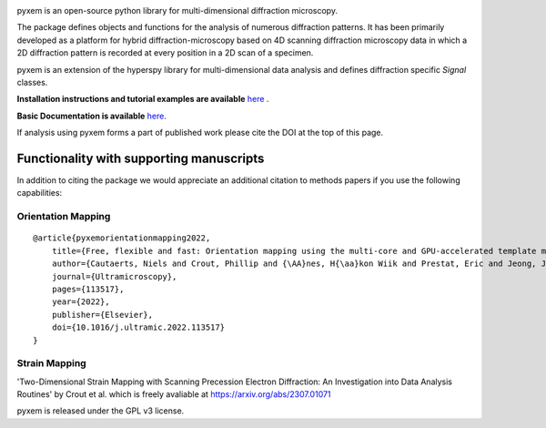 |Actions|_ |Coveralls|_ |pypi_version|_ |downloads|_ |black|_ |doi|_

.. |Actions| image:: https://github.com/pyxem/pyxem/workflows/build/badge.svg
.. _Actions: https://github.com/pyxem/pyxem/actions

.. |Coveralls| image:: https://coveralls.io/repos/github/pyxem/pyxem/badge.svg?branch=master
.. _Coveralls: https://coveralls.io/github/pyxem/pyxem?branch=master

.. |pypi_version| image:: http://img.shields.io/pypi/v/pyxem.svg?style=flat
.. _pypi_version: https://pypi.python.org/pypi/pyxem

.. |doi| image:: https://zenodo.org/badge/DOI/10.5281/zenodo.2649351.svg
.. _doi: https://doi.org/10.5281/zenodo.2649351

.. |downloads| image:: https://anaconda.org/conda-forge/pyxem/badges/downloads.svg
.. _downloads: https://anaconda.org/conda-forge/pyxem

.. |black| image:: https://img.shields.io/badge/code%20style-black-000000.svg
.. _black: https://github.com/psf/black

pyxem is an open-source python library for multi-dimensional diffraction microscopy.

The package defines objects and functions for the analysis of numerous diffraction patterns. It has been primarily developed as a platform for hybrid diffraction-microscopy based on 4D scanning diffraction microscopy data in which a 2D diffraction pattern is recorded at every position in a 2D scan of a specimen.

pyxem is an extension of the hyperspy library for multi-dimensional data analysis and defines diffraction specific `Signal` classes.

**Installation instructions and tutorial examples are available** `here <https://github.com/pyxem/pyxem-demos>`__ .

**Basic Documentation is available** `here <https://pyxem.readthedocs.io/en/latest/>`__.

If analysis using pyxem forms a part of published work please cite the DOI at the top of this page.

*****************************************
Functionality with supporting manuscripts
*****************************************

In addition to citing the package we would appreciate an additional citation to methods papers if you use the following capabilities:

Orientation Mapping
###################

::

    @article{pyxemorientationmapping2022,
        title={Free, flexible and fast: Orientation mapping using the multi-core and GPU-accelerated template matching capabilities in the python-based open source 4D-STEM analysis toolbox Pyxem},
        author={Cautaerts, Niels and Crout, Phillip and {\AA}nes, H{\aa}kon Wiik and Prestat, Eric and Jeong, Jiwon and Dehm, Gerhard and Liebscher, Christian H},
        journal={Ultramicroscopy},
        pages={113517},
        year={2022},
        publisher={Elsevier},
        doi={10.1016/j.ultramic.2022.113517}
    }

Strain Mapping 
##############

'Two-Dimensional Strain Mapping with Scanning Precession Electron Diffraction: An Investigation into Data Analysis Routines' by Crout et al. 
which is freely avaliable at https://arxiv.org/abs/2307.01071


pyxem is released under the GPL v3 license.
